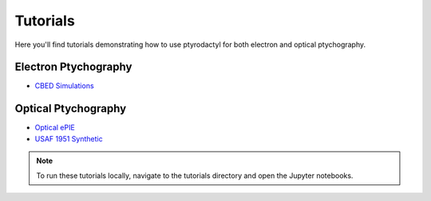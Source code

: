Tutorials
=========

Here you'll find tutorials demonstrating how to use ptyrodactyl for both electron and optical ptychography.

Electron Ptychography
--------------------

* `CBED Simulations <../../tutorials/electron_ptycho/CBED_Simulations.ipynb>`_

Optical Ptychography
-------------------

* `Optical ePIE <../../tutorials/optical_ptycho/Optical_ePIE.ipynb>`_
* `USAF 1951 Synthetic <../../tutorials/optical_ptycho/USAF_1951_Synthetic.ipynb>`_

.. note::
   To run these tutorials locally, navigate to the tutorials directory and open the Jupyter notebooks.